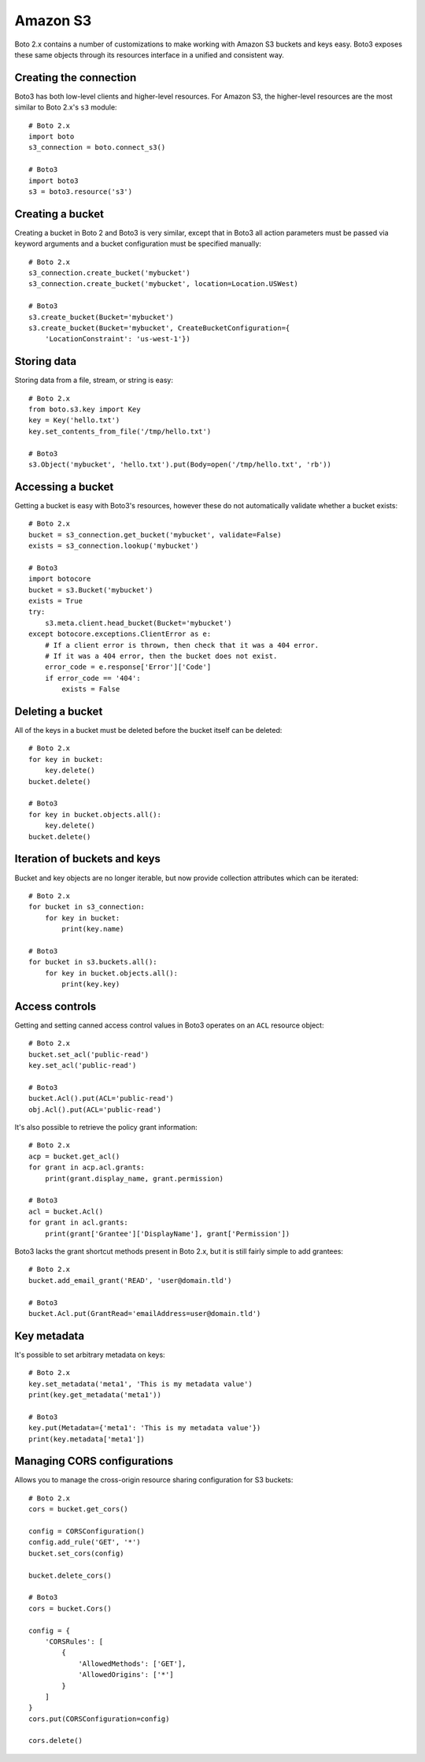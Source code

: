 .. _guide_migration_s3:

Amazon S3
=========
Boto 2.x contains a number of customizations to make working with Amazon S3 buckets and keys easy. Boto3 exposes these same objects through its resources interface in a unified and consistent way.

Creating the connection
-----------------------
Boto3 has both low-level clients and higher-level resources. For Amazon S3, the higher-level resources are the most similar to Boto 2.x's ``s3`` module::

    # Boto 2.x
    import boto
    s3_connection = boto.connect_s3()

    # Boto3
    import boto3
    s3 = boto3.resource('s3')

Creating a bucket
-----------------
Creating a bucket in Boto 2 and Boto3 is very similar, except that in Boto3 all action parameters must be passed via keyword arguments and a bucket configuration must be specified manually::

    # Boto 2.x
    s3_connection.create_bucket('mybucket')
    s3_connection.create_bucket('mybucket', location=Location.USWest)

    # Boto3
    s3.create_bucket(Bucket='mybucket')
    s3.create_bucket(Bucket='mybucket', CreateBucketConfiguration={
        'LocationConstraint': 'us-west-1'})

Storing data
------------
Storing data from a file, stream, or string is easy::

    # Boto 2.x
    from boto.s3.key import Key
    key = Key('hello.txt')
    key.set_contents_from_file('/tmp/hello.txt')

    # Boto3
    s3.Object('mybucket', 'hello.txt').put(Body=open('/tmp/hello.txt', 'rb'))


Accessing a bucket
------------------
Getting a bucket is easy with Boto3's resources, however these do not automatically validate whether a bucket exists::

    # Boto 2.x
    bucket = s3_connection.get_bucket('mybucket', validate=False)
    exists = s3_connection.lookup('mybucket')

    # Boto3
    import botocore
    bucket = s3.Bucket('mybucket')
    exists = True
    try:
        s3.meta.client.head_bucket(Bucket='mybucket')
    except botocore.exceptions.ClientError as e:
        # If a client error is thrown, then check that it was a 404 error.
        # If it was a 404 error, then the bucket does not exist.
        error_code = e.response['Error']['Code']
        if error_code == '404':
            exists = False

Deleting a bucket
-----------------
All of the keys in a bucket must be deleted before the bucket itself can be deleted::

    # Boto 2.x
    for key in bucket:
        key.delete()
    bucket.delete()

    # Boto3
    for key in bucket.objects.all():
        key.delete()
    bucket.delete()

Iteration of buckets and keys
-----------------------------
Bucket and key objects are no longer iterable, but now provide collection attributes which can be iterated::

    # Boto 2.x
    for bucket in s3_connection:
        for key in bucket:
            print(key.name)

    # Boto3
    for bucket in s3.buckets.all():
        for key in bucket.objects.all():
            print(key.key)

Access controls
---------------
Getting and setting canned access control values in Boto3 operates on an ``ACL`` resource object::

    # Boto 2.x
    bucket.set_acl('public-read')
    key.set_acl('public-read')

    # Boto3
    bucket.Acl().put(ACL='public-read')
    obj.Acl().put(ACL='public-read')

It's also possible to retrieve the policy grant information::

    # Boto 2.x
    acp = bucket.get_acl()
    for grant in acp.acl.grants:
        print(grant.display_name, grant.permission)

    # Boto3
    acl = bucket.Acl()
    for grant in acl.grants:
        print(grant['Grantee']['DisplayName'], grant['Permission'])

Boto3 lacks the grant shortcut methods present in Boto 2.x, but it is still fairly simple to add grantees::

    # Boto 2.x
    bucket.add_email_grant('READ', 'user@domain.tld')

    # Boto3
    bucket.Acl.put(GrantRead='emailAddress=user@domain.tld')

Key metadata
------------
It's possible to set arbitrary metadata on keys::

    # Boto 2.x
    key.set_metadata('meta1', 'This is my metadata value')
    print(key.get_metadata('meta1'))

    # Boto3
    key.put(Metadata={'meta1': 'This is my metadata value'})
    print(key.metadata['meta1'])

Managing CORS configurations
---------------------------
Allows you to manage the cross-origin resource sharing configuration for S3 buckets::

    # Boto 2.x
    cors = bucket.get_cors()

    config = CORSConfiguration()
    config.add_rule('GET', '*')
    bucket.set_cors(config)

    bucket.delete_cors()

    # Boto3
    cors = bucket.Cors()

    config = {
        'CORSRules': [
            {
                'AllowedMethods': ['GET'],
                'AllowedOrigins': ['*']
            }
        ]
    }
    cors.put(CORSConfiguration=config)

    cors.delete()
